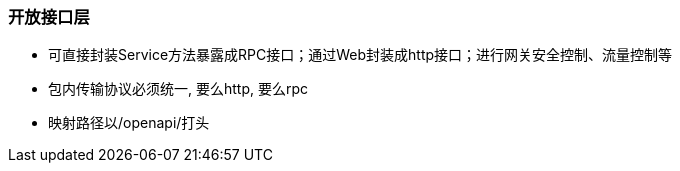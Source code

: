 === 开放接口层
* 可直接封装Service方法暴露成RPC接口；通过Web封装成http接口；进行网关安全控制、流量控制等
* 包内传输协议必须统一, 要么http, 要么rpc
* 映射路径以/openapi/打头